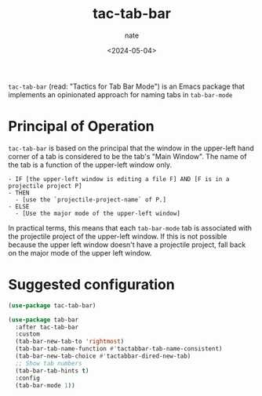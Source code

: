 # -*- mode: org -*-
#+TITLE: tac-tab-bar
#+AUTHOR: nate
#+DATE: <2024-05-04>

=tac-tab-bar= (read: "Tactics for Tab Bar Mode") is an Emacs package that implements an opinionated approach for naming tabs in =tab-bar-mode=

* Principal of Operation

=tac-tab-bar= is based on the principal that the window in the upper-left hand corner of a tab is considered to be the tab's "Main Window". The name of the tab is a function of the upper-left window only.

#+begin_example
- IF [the upper-left window is editing a file F] AND [F is in a projectile project P]
- THEN
  - [use the `projectile-project-name` of P.]
- ELSE
  - [Use the major mode of the upper-left window]
#+end_example

In practical terms, this means that each =tab-bar-mode= tab is associated with the projectile project of the upper-left window. If this is not possible because the upper left window doesn't have a projectile project, fall back on the major mode of the upper left window.

* Suggested configuration

#+begin_src emacs-lisp
  (use-package tac-tab-bar)

  (use-package tab-bar
    :after tac-tab-bar
    :custom
    (tab-bar-new-tab-to 'rightmost)
    (tab-bar-tab-name-function #'tactabbar-tab-name-consistent)
    (tab-bar-new-tab-choice #'tactabbar-dired-new-tab)
    ;; Show tab numbers
    (tab-bar-tab-hints t)
    :config
    (tab-bar-mode 1))
#+end_src
